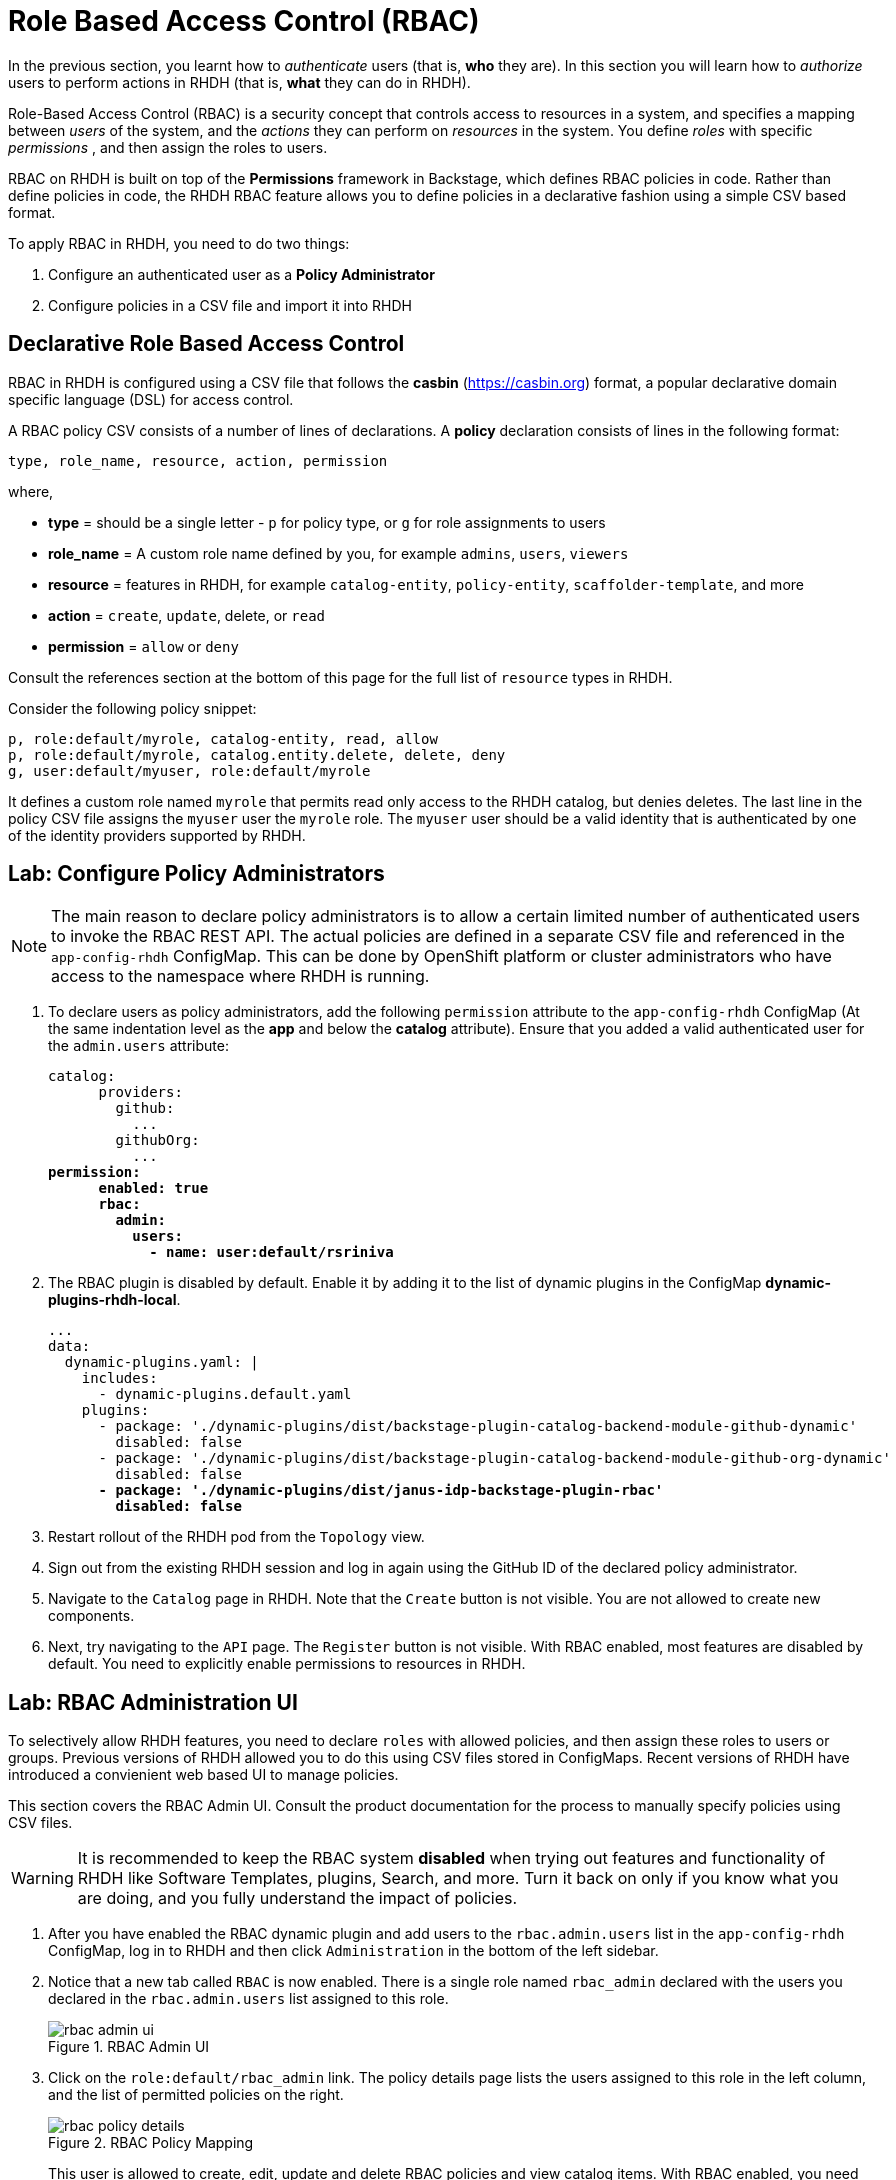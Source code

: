 # Role Based Access Control (RBAC)
:navtitle: Role Based Access Control

In the previous section, you learnt how to _authenticate_ users (that is, *who* they are). In this section you will learn how to _authorize_ users to perform actions in RHDH (that is, *what* they can do in RHDH).

Role-Based Access Control (RBAC) is a security concept that controls access to resources in a system, and specifies a mapping between _users_ of the system, and the _actions_ they can perform on _resources_ in the system. You define _roles_ with specific _permissions_ , and then assign the roles to users.

RBAC on RHDH is built on top of the *Permissions* framework in Backstage, which defines RBAC policies in code. Rather than define policies in code, the RHDH RBAC feature allows you to define policies in a declarative fashion using a simple CSV based format.

To apply RBAC in RHDH, you need to do two things:

. Configure an authenticated user as a *Policy Administrator*
. Configure policies in a CSV file and import it into RHDH

## Declarative Role Based Access Control

RBAC in RHDH is configured using a CSV file that follows the *casbin* (https://casbin.org) format, a popular declarative domain specific language (DSL) for access control.

A RBAC policy CSV consists of a number of lines of declarations. A *policy* declaration consists of lines in the following format:

[source,csv]
----
type, role_name, resource, action, permission
----
where,

* *type* = should be a single letter - `p` for policy type, or `g` for role assignments to users
* *role_name* = A custom role name defined by you, for example `admins`, `users`, `viewers`
* *resource* = features in RHDH, for example `catalog-entity`, `policy-entity`, `scaffolder-template`, and more
* *action* = `create`, `update`, delete, or `read`
* *permission* = `allow` or `deny`

Consult the references section at the bottom of this page for the full list of `resource` types in RHDH.

Consider the following policy snippet:

[source, csv]
----
p, role:default/myrole, catalog-entity, read, allow
p, role:default/myrole, catalog.entity.delete, delete, deny
g, user:default/myuser, role:default/myrole
----

It defines a custom role named `myrole` that permits read only access to the RHDH catalog, but denies deletes. The last line in the policy CSV file assigns the `myuser` user the `myrole` role. The `myuser` user should be a valid identity that is authenticated by one of the identity providers supported by RHDH.

## Lab: Configure Policy Administrators

NOTE: The main reason to declare policy administrators is to allow a certain limited number of authenticated users to invoke the RBAC REST API. The actual policies are defined in a separate CSV file and referenced in the `app-config-rhdh` ConfigMap. This can be done by OpenShift platform or cluster administrators who have access to the namespace where RHDH is running.

. To declare users as policy administrators, add the following `permission` attribute to the `app-config-rhdh` ConfigMap (At the same indentation level as the *app* and below the *catalog* attribute). Ensure that you added a valid authenticated user for the `admin.users` attribute:
+
[subs=+quotes]
----
catalog:
      providers:
        github:
          ...
        githubOrg:
          ...
*permission:
      enabled: true
      rbac:
        admin:
          users:
            - name: user:default/rsriniva*
----

. The RBAC plugin is disabled by default. Enable it by adding it to the list of dynamic plugins in the ConfigMap *dynamic-plugins-rhdh-local*.
+
[subs=+quotes]
----
...
data:
  dynamic-plugins.yaml: |
    includes:
      - dynamic-plugins.default.yaml
    plugins:
      - package: './dynamic-plugins/dist/backstage-plugin-catalog-backend-module-github-dynamic'
        disabled: false
      - package: './dynamic-plugins/dist/backstage-plugin-catalog-backend-module-github-org-dynamic'
        disabled: false
      *- package: './dynamic-plugins/dist/janus-idp-backstage-plugin-rbac'
        disabled: false*
----

. Restart rollout of the RHDH pod from the `Topology` view.

. Sign out from the existing RHDH session and log in again using the GitHub ID of the declared policy administrator.

. Navigate to the `Catalog` page in RHDH. Note that the `Create` button is not visible. You are not allowed to create new components.

. Next, try navigating to the `API` page. The `Register` button is not visible. With RBAC enabled, most features are disabled by default. You need to explicitly enable permissions to resources in RHDH.

## Lab: RBAC Administration UI

To selectively allow RHDH features, you need to declare `roles` with allowed policies, and then assign these roles to users or groups. Previous versions of RHDH allowed you to do this using CSV files stored in ConfigMaps. Recent versions of RHDH have introduced a convienient web based UI to manage policies.

This section covers the RBAC Admin UI. Consult the product documentation for the process to manually specify policies using CSV files.

WARNING: It is recommended to keep the RBAC system *disabled* when trying out features and functionality of RHDH like Software Templates, plugins, Search, and more. Turn it back on only if you know what you are doing, and you fully understand the impact of policies.

. After you have enabled the RBAC dynamic plugin and add users to the `rbac.admin.users` list in the `app-config-rhdh` ConfigMap, log in to RHDH and then click `Administration` in the bottom of the left sidebar.

. Notice that a new tab called `RBAC` is now enabled. There is a single role named `rbac_admin` declared with the users you declared in the `rbac.admin.users` list assigned to this role.
+
image::rbac-admin-ui.png[title=RBAC Admin UI]

. Click on the `role:default/rbac_admin` link. The policy details page lists the users assigned to this role in the left column, and the list of permitted policies on the right.
+
image::rbac-policy-details.png[title=RBAC Policy Mapping]
+
This user is allowed to create, edit, update and delete RBAC policies and view catalog items. With RBAC enabled, you need to explicitly allow users to create catalog items.

. Switch back the RBAC `Administration` page. Click `Create` to add a new policy.

. In the `Create Role` screen, enter `allow-catalog-create-policy` as the policy name, and enter a brief description. Click `Next`.

. In the `Add users and groups` screen, select users and groups that should be assigned to this role and click `Next`.

. In the `Add permission policies` screen, select *catalog* in the `Plugin` field, and *catalog.entity.create* in the `Resource type` field. Ensure `Create` is selected in the actions and click `Next`.

. Review your choices and click `Create` to create the policy. 
+
image::rbac-allow-catalog-create.png[title=RBAC Policy to allow creation of catalog items]

. You should get a confirmation message that the policy creation was successful. Log out and log in as the user to whom you assigned the policy. Navigate to the `Catalog` page. Verify that a `Create` button is now visible. Similarly, click `APIs` and verify that you can see a `Register Existing API` button. This user is now allowed to create catalog items. You can assign permissions to delete and update catalog items in a similar manner using the RBAC Admin UI.

## RBAC REST API

RHDH provides an RBAC REST API that you can use to manage the permissions and roles programmatically. This API can be used to automate the maintenance of RHDH permission policies and roles.

You can perform the following actions with the REST API:

* Retrieve information about all permission policies or specific permission policies, or roles
* Create, update, or delete a permission policy or a role
* Retrieve permission policy information about static plugins

WARNING: If RBAC is enabled, you may need to permit actions on the `policy.entity` resource for read, create and update to view and change policies using the REST API. Recall that the default policy is to deny, so you will see HTTP 401 or 403 errors if you make REST calls without policy changes.

Detailed coverage of the REST API is beyond the scope of this course. Consult the references section for more details.

## Lab: RBAC REST API

. To send requests to the RBAC API, you need a JWT token from RHDH to authenticate yourself. In RHDH, log in as a user who can access RBAC policies, and navigate to the `Catalog` page. Open the browser's developer tools pane (for example, on Chrome Ctrl+Shift+C), and click the `Network` tab. Look for HTTP requests like `entity-facets?facet=kind` and click on that entry. In the `Request Headers` section look for the `Authorization` entry. Copy the token value to the clipboard.
+
image::rbac-token.png[title=Get the Bearer token for the logged in RHDH user]

. Save the token value and RHDH URL to environment variables:
+
```bash
$ export token=<your token value>
$ export RHDH_URL=https://backstage-rhdh-devhub.apps.cluster-<guid>.dynamic.redhatworkshops.io
```

. Use the `curl` and `jq` CLI tools, or a REST API client, to invoke the RBAC REST API. For example, to list the policies existing in the current RHDH instance:
+
```bash
$ curl $RHDH_URL/api/permission/roles \
  -H "Content-Type: application/json" \
  -H "Authorization: Bearer $token" \
  -k -s | jq .
[
  {
    "memberReferences": [
      "user:default/rsriniva"
    ],
    "name": "role:default/rbac_admin",
    "metadata": {
      "source": "configuration",
      "description": "The default permission policy for the admin role allows for the creation, deletion, updating, and reading of roles and permission policies.",
      "author": "application configuration",
      "modifiedBy": "application configuration",
      "createdAt": "2024-06-28T11:17:50.000Z",
      "lastModified": "2024-07-11T11:00:02.000Z"
    }
  },
  {
    "memberReferences": [
      "user:default/rsriniva"
    ],
    "name": "role:default/allow-catalog-create-policy",
    "metadata": {
      "source": "rest",
      "description": "This policy allows users to create catalog items",
      "author": "user:default/rsriniva",
      "modifiedBy": "user:default/rsriniva",
      "createdAt": "2024-07-11T12:03:27.000Z",
      "lastModified": "2024-07-11T12:03:27.000Z"
    }
  }
]
```
+
Consult the RBAC REST API product documentation to send other queries (POST, PUT etc) to add, modify, update and delete policies.

## References
* https://docs.redhat.com/en/documentation/red_hat_developer_hub/1.3/html-single/authorization/index[Configuring authorization in Red Had Developer Hub]
* https://backstage.io/docs/permissions/overview[Permissions Policy in Backstage^]
* https://www.youtube.com/watch?v=V8SwbSRE8CQ[Janus IDP Community Meeting - RBAC^]
* https://github.com/janus-idp/backstage-plugins/blob/main/plugins/rbac-backend/docs/apis.md[Janus IDP RBAC REST API^]
* https://github.com/janus-idp/backstage-plugins/blob/main/plugins/rbac-backend/docs/permissions.md[RBAC resource types in RHDH^]
